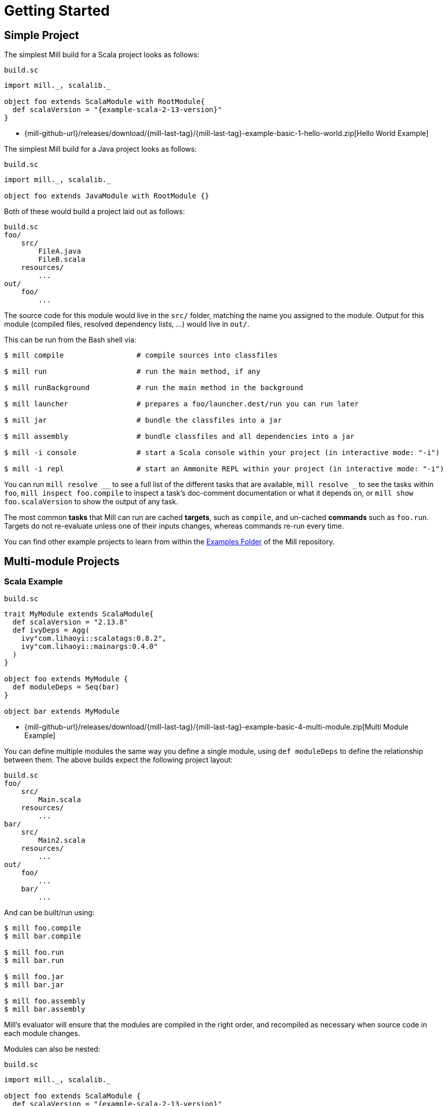 = Getting Started

== Simple Project

The simplest Mill build for a Scala project looks as follows:

.`build.sc`
[source,scala,subs="attributes,verbatim"]
----
import mill._, scalalib._

object foo extends ScalaModule with RootModule{
  def scalaVersion = "{example-scala-2-13-version}"
}
----

* {mill-github-url}/releases/download/{mill-last-tag}/{mill-last-tag}-example-basic-1-hello-world.zip[Hello World Example]

The simplest Mill build for a Java project looks as follows:

.`build.sc`
[source,scala]
----
import mill._, scalalib._

object foo extends JavaModule with RootModule {}
----

Both of these would build a project laid out as follows:

----
build.sc
foo/
    src/
        FileA.java
        FileB.scala
    resources/
        ...
out/
    foo/
        ...
----

The source code for this module would live in the `src/` folder, matching the name you assigned to the module.
Output for this module (compiled files, resolved dependency lists, …) would live in `out/`.

This can be run from the Bash shell via:

[source,bash]
----
$ mill compile                 # compile sources into classfiles

$ mill run                     # run the main method, if any

$ mill runBackground           # run the main method in the background

$ mill launcher                # prepares a foo/launcher.dest/run you can run later

$ mill jar                     # bundle the classfiles into a jar

$ mill assembly                # bundle classfiles and all dependencies into a jar

$ mill -i console              # start a Scala console within your project (in interactive mode: "-i")

$ mill -i repl                 # start an Ammonite REPL within your project (in interactive mode: "-i")
----

You can run `+mill resolve __+` to see a full list of the different tasks that are available, `+mill resolve _+` to see
the tasks within `foo`, `mill inspect foo.compile` to inspect a task's doc-comment documentation or what it depends on,
or `mill show foo.scalaVersion` to show the output of any task.

The most common *tasks* that Mill can run are cached *targets*, such as
`compile`, and un-cached *commands* such as `foo.run`. Targets do not re-evaluate unless one of their inputs changes,
whereas commands re-run every time.

You can find other example projects to learn from within the
https://github.com/com-lihaoyi/mill/tree/main/example/basic[Examples Folder] of
the Mill repository.

== Multi-module Projects

=== Scala Example

.`build.sc`
[source,scala,subs="attributes,verbatim"]
----
trait MyModule extends ScalaModule{
  def scalaVersion = "2.13.8"
  def ivyDeps = Agg(
    ivy"com.lihaoyi::scalatags:0.8.2",
    ivy"com.lihaoyi::mainargs:0.4.0"
  )
}

object foo extends MyModule {
  def moduleDeps = Seq(bar)
}

object bar extends MyModule
----

* {mill-github-url}/releases/download/{mill-last-tag}/{mill-last-tag}-example-basic-4-multi-module.zip[Multi Module Example]

You can define multiple modules the same way you define a single module, using
`def moduleDeps` to define the relationship between them.
The above builds expect the following project layout:

----
build.sc
foo/
    src/
        Main.scala
    resources/
        ...
bar/
    src/
        Main2.scala
    resources/
        ...
out/
    foo/
        ...
    bar/
        ...
----

And can be built/run using:

[source,bash]
----
$ mill foo.compile
$ mill bar.compile

$ mill foo.run
$ mill bar.run

$ mill foo.jar
$ mill bar.jar

$ mill foo.assembly
$ mill bar.assembly
----

Mill's evaluator will ensure that the modules are compiled in the right order, and recompiled as necessary when source
code in each module changes.

Modules can also be nested:

.`build.sc`
[source,scala,subs="attributes,verbatim"]
----
import mill._, scalalib._

object foo extends ScalaModule {
  def scalaVersion = "{example-scala-2-13-version}"

  object bar extends ScalaModule {
    def moduleDeps = Seq(foo)

    def scalaVersion = "{example-scala-2-13-version}"
  }
}
----

Which would result in a similarly nested project layout:

----
build.sc
foo/
    src/
        Main.scala
    resources/
        ...
    bar/
        src/
            Main2.scala
        resources/
            ...
out/
    foo/
        ...
        bar/
            ...
----

Where the nested modules can be run via:

[source,bash]
----
$ mill foo.compile
$ mill foo.bar.compile

$ mill foo.run
$ mill foo.bar.run

$ mill foo.jar
$ mill foo.bar.jar

$ mill foo.assembly
$ mill foo.bar.assembly
----


== Watch and Re-evaluate

You can use the `--watch` flag to make Mill watch a task's inputs, re-evaluating the task as necessary when the inputs
change:

[source,bash]
----
$ mill --watch foo.compile
$ mill --watch foo.run
$ mill -w foo.compile
$ mill -w foo.run
----

Mill's `--watch` flag watches both the files you are building using Mill, as well as Mill's own `build.sc` file and
anything it imports, so any changes to your `build.sc` will automatically get picked up.

For long-running processes like web servers, you can use `runBackground` to make sure they recompile and restart when code changes,
forcefully terminating the previous process even though it may be still alive:

[source,bash]
----
$ mill -w foo.compile
$ mill -w foo.runBackground
----


== Parallel Task Execution

By default, mill will evaluate all tasks in sequence.
But mill also supports processing tasks in parallel.
This feature is currently experimental and we encourage you to report any issues you find on our bug tracker.

To enable parallel task execution, use the `--jobs` (`-j`) option followed by a number of maximal parallel threads.

Example: Use up to 4 parallel threads to compile all modules:

[source,bash]
----
mill -j 4 __.compile
----

To use as many threads as your machine has (logical) processor cores use `--jobs 0`.
To disable parallel execution use `--jobs 1`.
This is currently the default.

Please note that the maximal possible parallelism depends on your project.
Tasks that depend on each other can't be processed in parallel.


== Command-line usage

Mill is a command-line tool and supports various options.

Run `mill --help` for a complete list of options

.Output of `mill --help`
----
Mill Build Tool, version {mill-version}
usage: mill [options] [[target [target-options]] [+ [target ...]]]
  -D --define <k=v>    Define (or overwrite) a system property.
  -b --bell            Ring the bell once if the run completes successfully, twice if it fails.
  --bsp                Enable BSP server mode.
  --color <bool>       Enable or disable colored output; by default colors are enabled in both REPL
                       and scripts mode if the console is interactive, and disabled otherwise.
  -d --debug           Show debug output on STDOUT
  --disable-ticker     Disable ticker log (e.g. short-lived prints of stages and progress bars).
  -h --home <path>     (internal) The home directory of internally used Ammonite script engine;
                       where it looks for config and caches.
  --help               Print this help message and exit.
  -i --interactive     Run Mill in interactive mode, suitable for opening REPLs and taking user
                       input. This implies --no-server and no mill server will be used. Must be the
                       first argument.
  --import <str>       Additional ivy dependencies to load into mill, e.g. plugins.
  -j --jobs <int>      Allow processing N targets in parallel. Use 1 to disable parallel and 0 to
                       use as much threads as available processors.
  -k --keep-going      Continue build, even after build failures.
  --no-default-predef  Disable the default predef and run Mill with the minimal predef possible.
  --no-server          Run Mill in single-process mode. In this mode, no mill server will be started
                       or used. Must be the first argument.
  -p --predef <path>   Lets you load your predef from a custom location, rather than the "default
                       location in your Ammonite home
  --repl               Run Mill in interactive mode and start a build REPL. This implies --no-server
                       and no mill server will be used. Must be the first argument.
  -s --silent          Make ivy logs during script import resolution go silent instead of printing;
                       though failures will still throw exception.
  -v --version         Show mill version information and exit.
  -w --watch           Watch and re-run your scripts when they change.
  target <str>...      The name or a pattern of the target(s) you want to build, followed by any
                       parameters you wish to pass to those targets. To specify multiple target
                       names or patterns, use the `+` separator.
----

All _options_ must be given before the first target.

A _target_ is a fully qualified task or command optionally followed by target specific arguments.
You can use wildcards and brace-expansion to select multiple targets at once or to shorten the path to deeply nested targets.
If you provide optional target arguments and your wildcard or brace-expansion is resolved to multiple targets, the arguments will be applied to each of the targets.

.Wildcards and brace-expansion
|===
| Wildcard | Function
|`_` | matches a single segment of the target path
| `__` | matches arbitrary segments of the target path
| `{a,b}` | is equal to specifying two targets `a` and `b`
|===

You can use the `+` symbol to add another target with optional arguments.
If you need to feed a `+` as argument to your target, you can mask it by preceding it with a backslash (`\`).

=== Examples

`+mill foo._.compile+`:: Runs `compile` for all direct sub-modules of `foo`
`+mill foo.__.test+` :: Runs `test` for all sub-modules of `foo`
`+mill {foo,bar}.__.testCached+` :: Runs `testCached` for all sub-modules of `foo` and `bar`
`+mill __.compile + foo.__.test+` :: Runs all `compile` targets and all tests under `foo`.


== Built-in commands

Mill comes with a number of useful commands out of the box.

=== init

[source,bash]
----
$ mill -i init com-lihaoyi/mill-scala-hello.g8
....
A minimal Scala project.

name [Scala Seed Project]: hello

Template applied in ./hello
----

The `init` command generates a project based on a Giter8 template.
It prompts you to enter project name and creates a folder with that name.
You can use it to quickly generate a starter project.
There are lots of templates out there for many frameworks and tools!


=== resolve

[source,bash]
----
$ mill resolve _
[1/1] resolve
clean
foo
inspect
par
path
plan
resolve
show
shutdown
version
visualize
visualizePlan

$ mill resolve _.compile
[1/1] resolve
foo.compile

$ mill resolve foo._
[1/1] resolve
foo.allSourceFiles
foo.allSources
foo.ammoniteReplClasspath
foo.ammoniteVersion
foo.artifactId
foo.artifactName
...
----

`resolve` lists the tasks that match a particular query, without running them.
This is useful for "dry running" an `mill` command to see what would be run before you run them, or to explore what modules or tasks are available
from the command line using `+resolve _+`, `+resolve foo._+`, etc.

[source,bash]
----
mill resolve foo.{compile,run}
mill resolve "foo.{compile,run}"
mill resolve foo.compile foo.run
mill resolve _.compile          # list the compile tasks for every top-level module
mill resolve __.compile         # list the compile tasks for every module
mill resolve _                  # list every top level module and task
mill resolve foo._              # list every task directly within the foo module
mill resolve __                 # list every module and task recursively
----

=== inspect

[source,bash]
----
$ mill inspect foo.run
[1/1] inspect
foo.run(JavaModule.scala:442)
    Runs this module's code in a subprocess and waits for it to finish

Inputs:
    foo.finalMainClass
    foo.runClasspath
    foo.forkArgs
    foo.forkEnv
    foo.forkWorkingDir
----

`inspect` is a more verbose version of <<_resolve>>. In addition to printing out the name of one-or-more tasks,
it also displays its source location and a list of input tasks. This is very useful for debugging and interactively
exploring the structure of your build from the command line.

`inspect` also works with the same `+_+`/`+__+` wildcard/query syntaxes that
<<_resolve>> do:

[source,bash]
----
mill inspect foo.compile
mill inspect foo.{compile,run}
mill inspect "foo.{compile,run}"
mill inspect foo.compile foo.run
mill inspect _.compile
mill inspect __.compile
mill inspect _
mill inspect foo._
mill inspect __
----

=== show

[source,bash]
----
$ mill show foo.scalaVersion
[1/1] show
"2.13.1"
----

By default, Mill does not print out the metadata from evaluating a task. Most people would not be interested in e.g.
viewing the metadata related to incremental compilation: they just want to compile their code! However, if you want to
inspect the build to debug problems, you can make Mill show you the metadata output for a task using the `show` command:

`show` is not just for showing configuration values.
All tasks return values that can be shown with `show`.
E.g. `compile` returns the paths to the `classes` folder and `analysisFile` file produced by the compilation:

[source,bash]
----
$ mill show foo.compile
[1/1] show
[10/25] foo.resources
{
    "analysisFile": "/Users/lihaoyi/Dropbox/Github/test//out/foo/compile.dest/zinc",
    "classes": "ref:07960649:/Users/lihaoyi/Dropbox/Github/test//out/foo/compile.dest/classes"
}
----

`show` is generally useful as a debugging tool, to see what is going on in your build:

[source,bash]
----
$ mill show foo.sources
[1/1] show
[1/1] foo.sources
[
    "ref:8befb7a8:/Users/lihaoyi/Dropbox/Github/test/foo/src"
]

$ mill show foo.compileClasspath
[1/1] show
[2/11] foo.resources
[
    "ref:c984eca8:/Users/lihaoyi/Dropbox/Github/test/foo/resources",
    ".../org/scala-lang/scala-library/2.13.1/scala-library-2.13.1.jar"
]
----

`show` is also useful for interacting with Mill from external tools, since the JSON it outputs is structured and easily
parsed and manipulated.

When `show` is used with multiple targets, its output will slightly change to a JSON array, containing all the results of the given targets.

[source,bash]
----
$ mill show "foo.{sources,compileClasspath}"
[1/1] show
[2/11] foo.resources
[
  [
    "ref:8befb7a8:/Users/lihaoyi/Dropbox/Github/test/foo/src"
  ],
  [
    "ref:c984eca8:/Users/lihaoyi/Dropbox/Github/test/foo/resources",
    ".../org/scala-lang/scala-library/2.13.1/scala-library-2.13.1.jar"
  ]
]
----

=== showNamed

Same as `show`, but the output will always be structured in a JSON dictionary, with the task names as key and the task results as JSON values.

[source,bash]
----
$ mill showNamed "foo.{sources,compileClasspath}"
[1/1] show
[2/11] foo.resources
{
  "foo.sources":
  [
    "ref:8befb7a8:/Users/lihaoyi/Dropbox/Github/test/foo/src"
  ],
  "foo.compileClasspath":
  [
    "ref:c984eca8:/Users/lihaoyi/Dropbox/Github/test/foo/resources",
    ".../org/scala-lang/scala-library/2.13.1/scala-library-2.13.1.jar"
  ]
}
----

=== path

[source,bash]
----
$ mill path foo.assembly foo.sources
[1/1] path
foo.sources
foo.allSources
foo.allSourceFiles
foo.compile
foo.localClasspath
foo.assembly
----

`mill path` prints out a dependency chain between the first task and the second.
It is very useful for exploring the build graph and trying to figure out how data gets from one task to another.
If there are multiple possible dependency chains, one of them is picked arbitrarily.

=== plan

[source,bash]
----
$ mill plan foo.compileClasspath
[1/1] plan
foo.transitiveLocalClasspath
foo.resources
foo.unmanagedClasspath
foo.scalaVersion
foo.platformSuffix
foo.compileIvyDeps
foo.scalaOrganization
foo.scalaLibraryIvyDeps
foo.ivyDeps
foo.transitiveIvyDeps
foo.compileClasspath
----

`mill plan foo` shows which tasks would be evaluated, and in what order, if you ran `mill foo`, but without actually running them.
This is a useful tool for debugging your build: e.g. if you suspect a task `foo` is running things that it
shouldn't be running, a quick `mill plan` will list out all the upstream tasks that `foo` needs to run, and you can then
follow up with `mill path` on any individual upstream task to see exactly how `foo` depends on it.

=== visualize

[source,bash]
----
$ mill show visualize foo._
[1/1] show
[3/3] visualize
[
    ".../out/visualize.dest/out.txt",
    ".../out/visualize.dest/out.dot",
    ".../out/visualize.dest/out.json",
    ".../out/visualize.dest/out.png",
    ".../out/visualize.dest/out.svg"
]
----

`mill show visualize` takes a subset of the Mill build graph (e.g. `+core._+` is every task directly under the `core`
module) and draws out their relationships in `.svg` and `.png` form for you to inspect. It also generates `.txt`, `.dot`
and `.json` for easy processing by downstream tools.

The above command generates the following diagram:

image::VisualizeFoo.svg[VisualizeFoo.svg]

=== visualizePlan

[source,bash]
----
$ mill show visualizePlan foo.compile
[1/1] show
[3/3] visualizePlan
[
    ".../out/visualizePlan.dest/out.txt",
    ".../out/visualizePlan.dest/out.dot",
    ".../out/visualizePlan.dest/out.json",
    ".../out/visualizePlan.dest/out.png",
    ".../out/visualizePlan.dest/out.svg"
]
----

`mill show visualizePlan` is similar to `mill show visualize` except that it shows a graph of the entire build plan,
including tasks not directly resolved by the query. Tasks directly resolved are shown with a solid border, and
dependencies are shown with a dotted border.

The above command generates the following diagram:

image::VisualizePlan.svg[VisualizePlan.svg]

Another use case is to view the relationships between modules. For the following two modules:

.`build.sc`
[source,scala]
----
import mill._, scalalib._

object foo extends ScalaModule {
  def scalaVersion = "2.13.1"
}

object bar extends ScalaModule {
  def moduleDeps = Seq(foo)

  def scalaVersion = "2.13.1"
}
----

`+mill show visualizePlan _.compile+` diagrams the relationships between the compile tasks of each module, which
illustrates which module depends on which other module's compilation output:

image::VisualizeCompile.svg[VisualizeCompile.svg]

=== clean

[source,bash]
----
$ mill clean
----

`clean` deletes all the cached outputs of previously executed tasks. It can apply to the entire project, entire modules,
or specific tasks.

[source,bash]
----
mill clean                     # clean all outputs
mill clean foo                 # clean all outputs for module 'foo' (including nested modules)
mill clean foo.compile         # only clean outputs for task 'compile' in module 'foo'
mill clean foo.{compile,run}
mill clean "foo.{compile,run}"
mill clean foo.compile foo.run
mill clean _.compile
mill clean __.compile
----

=== Search for dependency updates

[source,bash]
----
$ mill mill.scalalib.Dependency/showUpdates
----

Mill can search for updated versions of your project's dependencies, if available from your project's configured
repositories. Note that it uses heuristics based on common versioning schemes, so it may not work as expected for
dependencies with particularly weird version numbers.

Current limitations:

* Only works for `JavaModule` modules (including ``ScalaModule``s,
``CrossScalaModule``s, etc.) and Maven repositories.
* Always applies to all modules in the build.
* Doesn't apply to `$ivy` dependencies used in the build definition itself.

[source,bash]
----
mill mill.scalalib.Dependency/showUpdates
mill mill.scalalib.Dependency/showUpdates --allowPreRelease true # also show pre-release versions
----


== The Build REPL

[source,scala]
----
$ mill --repl
Loading...
@ foo
res0: foo.type = ammonite.predef.build#foo:4
Commands:
    .ideaJavaModuleFacets(ideaConfigVersion: Int)()
    .ideaConfigFiles(ideaConfigVersion: Int)()
    .ivyDepsTree(inverse: Boolean, withCompile: Boolean, withRuntime: Boolean)()
    .runLocal(args: String*)()
    .run(args: String*)()
    .runBackground(args: String*)()
    .runMainBackground(mainClass: String, args: String*)()
    .runMainLocal(mainClass: String, args: String*)()
    .runMain(mainClass: String, args: String*)()
    .console()()
    .repl(replOptions: String*)()
Targets:
...

@ foo.compile
res1: mill.package.T[mill.scalalib.api.CompilationResult] = foo.compile(ScalaModule.scala:143)
    Compiles the current module to generate compiled classfiles/bytecode

Inputs:
    foo.upstreamCompileOutput
    foo.allSourceFiles
    foo.compileClasspath
...

@ foo.compile()
[25/25] foo.compile
res2: mill.scalalib.api.CompilationResult = CompilationResult(
  /Users/lihaoyi/Dropbox/Github/test/out/foo/compile.dest/zinc,
  PathRef(/Users/lihaoyi/Dropbox/Github/test/out/foo/compile.dest/classes, false, -61934706)
)
----

You can run `mill --repl` to open a build REPL; this is a Scala console with your `build.sc` loaded, which lets you run
tasks interactively.
The task-running syntax is slightly different from the command-line, but more in line with how you
would depend on tasks from within your build file.

You can use this REPL to interactively explore your build to see what is available.


== Deploying your code

The two most common things to do once your code is complete is to make an assembly (e.g. for deployment/installation) or
publishing (e.g. to Maven Central). Mill comes with both capabilities built in.

Mill comes with the built-in with the ability to make assemblies. Given a simple Mill build:

.`build.sc`
[source,scala]
----
import mill._, scalalib._

object foo extends ScalaModule {
  def scalaVersion = "2.13.1"
}
----

You can make a self-contained assembly via:

[source,bash]
----
$ mill foo.assembly

$ ls -lh out/foo/assembly.dest/out.jar
-rw-r--r--  1 lihaoyi  staff   5.0M Feb 17 11:14 out/foo/assembly.dest/out.jar
----

You can then move the `out.jar` file anywhere you would like, and run it standalone using `java`:

[source,bash]
----
$ java -cp out/foo/assembly.dest/out.jar foo.Example
Hello World!
----

To publish to Maven Central, you need to make `foo` also extend Mill's
`PublishModule` trait:

.`build.sc`
[source,scala]
----
import mill._, scalalib._, publish._

object foo extends ScalaModule with PublishModule {
  def scalaVersion = "2.13.1"

  def publishVersion = "0.0.1"

  def pomSettings = PomSettings(
    description = "Hello",
    organization = "com.lihaoyi",
    url = "https://github.com/lihaoyi/example",
    licenses = Seq(License.MIT),
    versionControl = VersionControl.github("lihaoyi", "example"),
    developers = Seq(
      Developer("lihaoyi", "Li Haoyi", "https://github.com/lihaoyi")
    )
  )
}
----

You can change the name of the published artifact (artifactId in the Maven POM)
by overriding `artifactName` in the module you want to publish.

You can download an example project with this layout here:

* {mill-github-url}/releases/download/{mill-last-tag}/{mill-last-tag}-example-basic-7-publish-module.zip[Publish Module Example]

Which you can then publish using the `mill foo.publish` command, which takes your sonatype credentials (
e.g. `lihaoyi:foobarbaz`) and GPG password as inputs:

[source,bash]
----
$ mill foo.publish
Missing arguments: (--sonatypeCreds: String, --release: Boolean)

Arguments provided did not match expected signature:

publish
  --sonatypeCreds   String (format: "username:password")
  --signed          Boolean (default true)
  --gpgArgs         Seq[String] (default Seq("--batch", "--yes", "-a", "-b"))
  --readTimeout     Int (default 60000)
  --release         Boolean (default true)
  --connectTimeout  Int (default 5000)
  --awaitTimeout    Int (default 120000)
  --stagingRelease  Boolean (default true)
----

You also need to specify `release` as `true` or `false`, depending on whether you just want to stage your module
on `oss.sonatype.org` or you want Mill to complete the release process to Maven Central.

If you are publishing multiple artifacts, you can also use `mill mill.scalalib.PublishModule/publishAll` as described

xref:Common_Project_Layouts.adoc#_publishing[here]



== Running Mill with custom JVM options

It's possible to pass JVM options to the Mill launcher. To do this you need to create a `.mill-jvm-opts` file in your
project's root. This file should contain JVM options, one per line.

For example, if your build requires a lot of memory and bigger stack size, your `.mill-jvm-opts` could look like this:

----
-Xss10m
-Xmx10G
----

The file name for passing JVM options to the Mill launcher is configurable. If for some reason you don't want to
use `.mill-jvm-opts` file name, add `MILL_JVM_OPTS_PATH` environment variable with any other file name.


---

Come by our https://gitter.im/lihaoyi/mill[Gitter Channel] if you want to ask questions or say hi!
